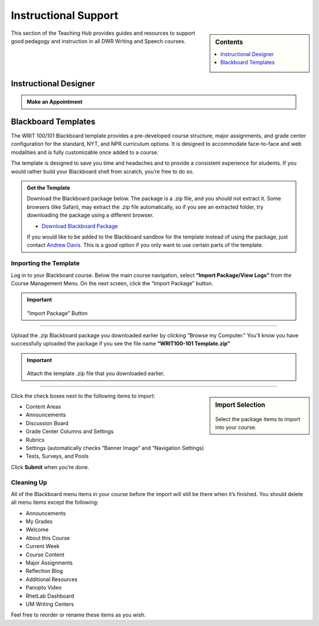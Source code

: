 =======================
Instructional Support
=======================
.. sidebar:: Contents

    .. contents:: 
        :local:
        :depth: 1

This section of the Teaching Hub provides guides and resources to support good pedagogy and instruction in all DWR Writing and Speech courses. 

Instructional Designer
-----------------------------------------------

.. admonition:: Make an Appointment

      .. raw:: html

            <div class="calendly-inline-widget" data-url="https://calendly.com/adavis46?background_color=2980b9&text_color=ffffff" style="min-width:320px;height:630px;"></div>
            <script type="text/javascript" src="https://assets.calendly.com/assets/external/widget.js" async></script>


Blackboard Templates
---------------------
The WRIT 100/101 Blackboard template provides a pre-developed course structure, major assignments, and grade center configuration for the standard, NYT, and NPR curriculum options. It is designed to accommodate face-to-face and web modalities and is fully customizable once added to a course. 

The template is designed to save you time and headaches and to provide a consistent experience for students. If you would rather build your Blackboard shell from scratch, you’re free to do so.

.. admonition:: Get the Template 

    Download the Blackboard package below. The package is a .zip file, and you should not extract it. Some browsers (like Safari), may extract the .zip file automatically, so if you see an extracted folder, try downloading the package using a different browser.

    * `Download Blackboard Package <https://olemiss.box.com/shared/static/9m7d3sm5gzw1o1rtcnd85tpxjmn68efz.zip>`_

    If you would like to be added to the Blackboard sandbox for the template instead of using the package, just contact `Andrew Davis <https://teams.microsoft.com/l/chat/0/0?users=addavis@olemiss.edu>`_. This is a good option if you only want to use certain parts of the template.

Importing the Template 
~~~~~~~~~~~~~~~~~~~~~~~
Log in to your Blackboard course. Below the main course navigation, select **“Import Package/View Logs”** from the Course Management Menu. On the next screen, click the “Import Package” button.

.. Important:: 

    .. figure:: /assets/bb/2.png

    "Import Package" Button 

-------------

Upload the .zip Blackboard package you downloaded earlier by clicking “Browse my Computer.” You’ll know you have successfully uploaded the package if you see the file name **“WRIT100-101 Template.zip”**

.. Important:: 

    .. figure:: /assets/bb/3.png

    Attach the template .zip file that you downloaded earlier. 

--------------

.. sidebar:: Import Selection

    .. figure:: /assets/bb/4.png

    Select the package items to import into your course.

Click the check boxes next to the following items to import:

* Content Areas
* Announcements
* Discussion Board
* Grade Center Columns and Settings
* Rubrics
* Settings (automatically checks “Banner Image” and “Navigation Settings)
* Tests, Surveys, and Pools

Click **Submit** when you’re done.

Cleaning Up
~~~~~~~~~~~~~
All of the Blackboard menu items in your course before the import will still be there when it’s finished. You should delete all menu items except the following:

* Announcements
* My Grades
* Welcome
* About this Course
* Current Week
* Course Content
* Major Assignments
* Reflection Blog
* Additional Resources
* Panopto Video
* RhetLab Dashboard
* UM Writing Centers

Feel free to reorder or rename these items as you wish.

